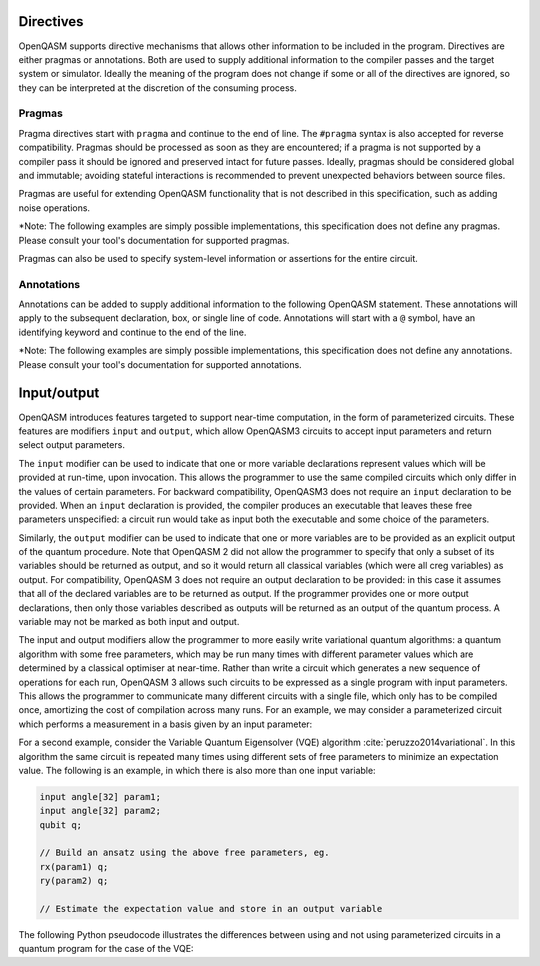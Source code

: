 Directives
==========

OpenQASM supports directive mechanisms that allows other information to
be included in the program. Directives are either pragmas or annotations.
Both are used to supply additional information to the compiler passes and the
target system or simulator. Ideally the meaning of the program does not change
if some or all of the directives are ignored, so they can be interpreted
at the discretion of the consuming process.

Pragmas
-------

Pragma directives start with ``pragma`` and continue to the end of line. The
``#pragma`` syntax is also accepted for reverse compatibility. Pragmas should be
processed as soon as they are encountered; if a pragma is not supported by a
compiler pass it should be ignored and preserved intact for future passes.
Ideally, pragmas should be considered global and immutable; avoiding stateful
interactions is recommended to prevent unexpected behaviors between source
files.

Pragmas are useful for extending OpenQASM functionality that is not described in
this specification, such as adding noise operations.

\*Note: The following examples are simply possible implementations, this
specification does not define any pragmas. Please consult your tool's
documentation for supported pragmas.

.. code-block:: c
   :force:

   rx(0.15) q;
   pragma noise bit_flip(0.1)

Pragmas can also be used to specify system-level information or assertions for
the entire circuit.

.. code-block:: c
   :force:

   OPENQASM 3.0;

   // Attach billing information
   pragma user alice account 12345678

   // Assert that the QPU is healthy to run this circuit
   pragma max_temp qpu 0.4

   qubit[2] q;


Annotations
-----------

Annotations can be added to supply additional information to the following
OpenQASM statement. These annotations will apply to the subsequent declaration,
box, or single line of code. Annotations will start with a ``@`` symbol, have an
identifying keyword and continue to the end of the line.

\*Note: The following examples are simply possible implementations, this
specification does not define any annotations. Please consult your tool's
documentation for supported annotations.

.. code-block:: c
   :force:

   // Manage port binding on a physical device
   @bind IOPORT[3:2]
   input bit[2] control_flags;

   // Instruct compiler to create a reversible version of the function
   @reversible
   gate multiply a, b, x {
      x = a * b;
   }

   // Prevent swap insertion
   @noswap
   box {
      rx(pi) q[0];
      cnot q[0], q[1];
   }


Input/output
============

OpenQASM introduces features targeted to support near-time computation, in
the form of parameterized circuits. These features are modifiers ``input``
and ``output``, which allow OpenQASM3 circuits to accept input parameters
and return select output parameters.

The ``input`` modifier can be used to indicate that one or more variable
declarations represent values which will be provided at run-time, upon
invocation. This allows the programmer to use the same compiled circuits
which only differ in the values of certain parameters. For backward compatibility,
OpenQASM3 does not require an ``input`` declaration to be provided. When
an ``input`` declaration is provided, the compiler produces an executable
that leaves these free parameters unspecified: a circuit run would take as
input both the executable and some choice of the parameters.

Similarly, the ``output`` modifier can be used to indicate that one or more variables
are to be provided as an explicit output of the quantum procedure. Note that
OpenQASM 2 did not allow the programmer to specify that only a subset of its
variables should be returned as output, and so it would return all classical
variables (which were all creg variables) as output. For compatibility, 
OpenQASM 3 does not require an output declaration to be provided: in this 
case it assumes that all of the declared variables are to be returned as
output. If the programmer provides one or more output declarations, then only
those variables described as outputs will be returned as an output of the 
quantum process. A variable may not be marked as both input and output.

The input and output modifiers allow the programmer to more easily write 
variational quantum algorithms: a quantum algorithm with some free parameters,
which may be run many times with different parameter values which are determined
by a classical optimiser at near-time. Rather than write a circuit which
generates a new sequence of operations for each run, OpenQASM 3 allows such
circuits to be expressed as a single program with input parameters. This 
allows the programmer to communicate many different circuits with a single
file, which only has to be compiled once, amortizing the cost of compilation
across many runs. For an example, we may consider a parameterized circuit which
performs a measurement in a basis given by an input parameter:

.. code-block:: c
   :force:

   input int basis; // 0 = X basis, 1 = Y basis, 2 = Z basis
   output bit result;
   qubit q;

   // Some complicated circuit...

   if (basis == 0) h q;
   else if (basis == 1) rx(π/2) q;
   result = measure q;

For a second example, consider the Variable Quantum Eigensolver (VQE) algorithm :cite:`peruzzo2014variational`.
In this algorithm the same circuit is repeated
many times using different sets of free parameters to minimize an expectation 
value. The following is an example, in which there is also more than one input
variable:

.. code-block:: c

   input angle[32] param1;
   input angle[32] param2;
   qubit q;

   // Build an ansatz using the above free parameters, eg.
   rx(param1) q;
   ry(param2) q;

   // Estimate the expectation value and store in an output variable

The following Python pseudocode illustrates the differences between using and
not using parameterized circuits in a quantum program for the case of the VQE:

.. code-block:: python
   :force:

   # Example without using parametric circuits:

   for theta in thetas:
       # Create an OpenQASM circuit with θ defined
       circuit = subsitute_theta(read("circuit.qasm"))

       # The slow compilation step is run on each iteration of the inner loop
       binary = compile_qasm(circuit)
       result = run_program(binary)

   # Example using parametric circuits:

   # parametric_circuit.qasm begins with the line "input angle θ;"
   circuit = read("parametric_circuit.qasm")

   # The slow compilation step only happens once
   binary = compile_qasm(circuit)

   for theta in thetas:
       # Each iteration of the inner loop is reduced to only running the circuit
       result = run_program(binary, θ=theta)

